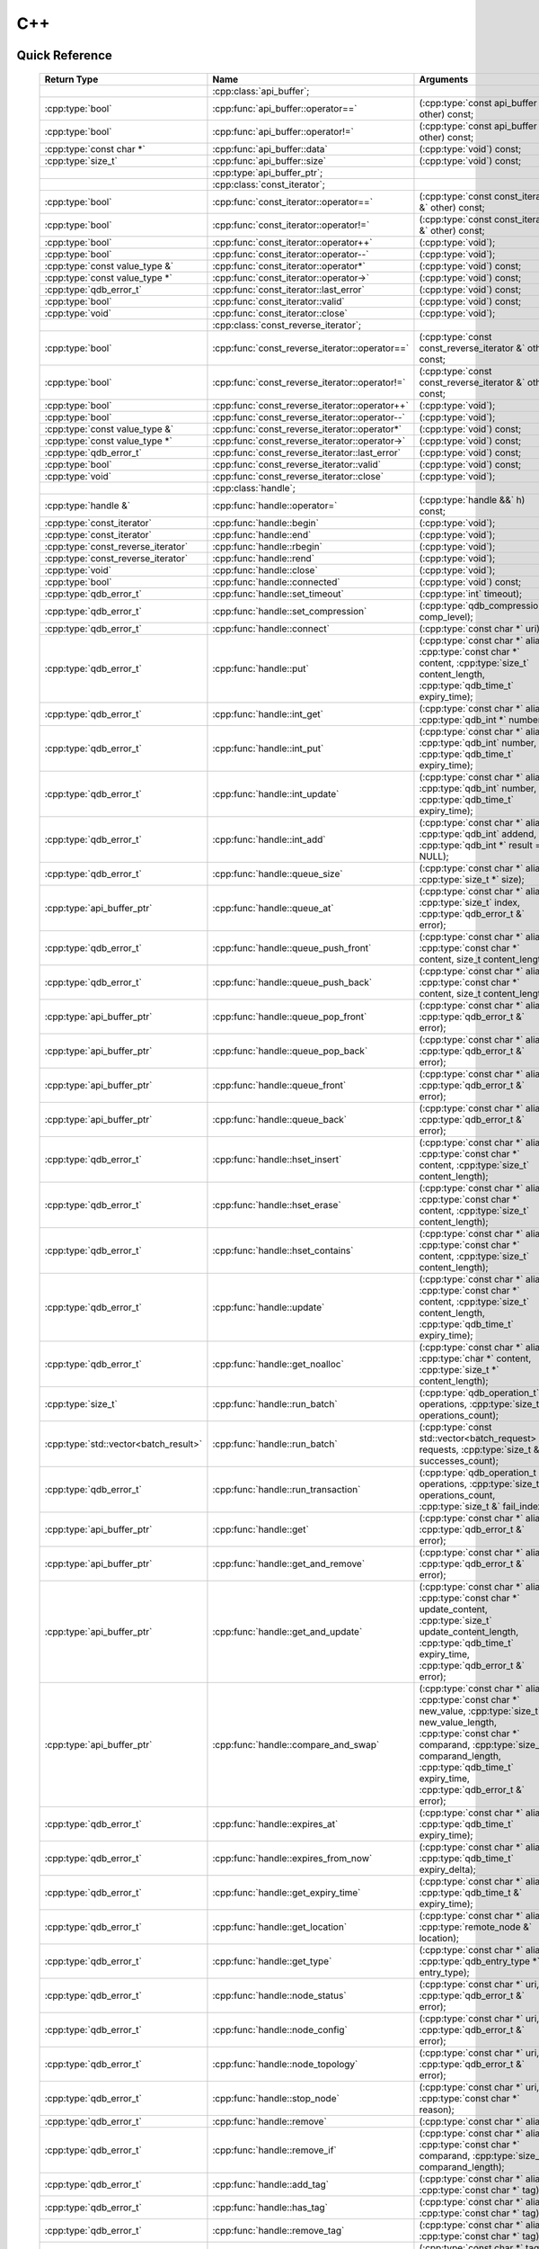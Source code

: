 C++
====

.. cpp:namespace:: qdb
.. highlight:: cpp


.. // Can't pull the same :type: instead of :func: trick like I did in c.rst.
.. // The CPP parser is too smart to be fooled. We'll have to live with the extra ().

Quick Reference
---------------

 ====================================== ================================================== ===================
        Return Type                                  Name                                       Arguments     
 ====================================== ================================================== ===================
  ..                                     :cpp:class:`api_buffer`;                           ..
  :cpp:type:`bool`                       :cpp:func:`api_buffer::operator==`                 (:cpp:type:`const api_buffer &` other) const;
  :cpp:type:`bool`                       :cpp:func:`api_buffer::operator!=`                 (:cpp:type:`const api_buffer &` other) const;
  :cpp:type:`const char *`               :cpp:func:`api_buffer::data`                       (:cpp:type:`void`) const;
  :cpp:type:`size_t`                     :cpp:func:`api_buffer::size`                       (:cpp:type:`void`) const;
  ..                                     :cpp:type:`api_buffer_ptr`;                        ..
  ..                                     :cpp:class:`const_iterator`;                       ..
  :cpp:type:`bool`                       :cpp:func:`const_iterator::operator==`             (:cpp:type:`const const_iterator &` other) const;
  :cpp:type:`bool`                       :cpp:func:`const_iterator::operator!=`             (:cpp:type:`const const_iterator &` other) const;
  :cpp:type:`bool`                       :cpp:func:`const_iterator::operator++`             (:cpp:type:`void`);
  :cpp:type:`bool`                       :cpp:func:`const_iterator::operator--`             (:cpp:type:`void`);
  :cpp:type:`const value_type &`         :cpp:func:`const_iterator::operator*`              (:cpp:type:`void`) const;
  :cpp:type:`const value_type *`         :cpp:func:`const_iterator::operator->`             (:cpp:type:`void`) const;
  :cpp:type:`qdb_error_t`                :cpp:func:`const_iterator::last_error`             (:cpp:type:`void`) const;
  :cpp:type:`bool`                       :cpp:func:`const_iterator::valid`                  (:cpp:type:`void`) const;
  :cpp:type:`void`                       :cpp:func:`const_iterator::close`                  (:cpp:type:`void`);
  ..                                     :cpp:class:`const_reverse_iterator`;               ..
  :cpp:type:`bool`                       :cpp:func:`const_reverse_iterator::operator==`     (:cpp:type:`const const_reverse_iterator &` other) const;
  :cpp:type:`bool`                       :cpp:func:`const_reverse_iterator::operator!=`     (:cpp:type:`const const_reverse_iterator &` other) const;
  :cpp:type:`bool`                       :cpp:func:`const_reverse_iterator::operator++`     (:cpp:type:`void`);
  :cpp:type:`bool`                       :cpp:func:`const_reverse_iterator::operator--`     (:cpp:type:`void`);
  :cpp:type:`const value_type &`         :cpp:func:`const_reverse_iterator::operator*`      (:cpp:type:`void`) const;
  :cpp:type:`const value_type *`         :cpp:func:`const_reverse_iterator::operator->`     (:cpp:type:`void`) const;
  :cpp:type:`qdb_error_t`                :cpp:func:`const_reverse_iterator::last_error`     (:cpp:type:`void`) const;
  :cpp:type:`bool`                       :cpp:func:`const_reverse_iterator::valid`          (:cpp:type:`void`) const;
  :cpp:type:`void`                       :cpp:func:`const_reverse_iterator::close`          (:cpp:type:`void`);
  ..                                     :cpp:class:`handle`;                               ..
  :cpp:type:`handle &`                   :cpp:func:`handle::operator=`                      (:cpp:type:`handle &&` h) const;
  :cpp:type:`const_iterator`             :cpp:func:`handle::begin`                          (:cpp:type:`void`);
  :cpp:type:`const_iterator`             :cpp:func:`handle::end`                            (:cpp:type:`void`);
  :cpp:type:`const_reverse_iterator`     :cpp:func:`handle::rbegin`                         (:cpp:type:`void`);
  :cpp:type:`const_reverse_iterator`     :cpp:func:`handle::rend`                           (:cpp:type:`void`);
  :cpp:type:`void`                       :cpp:func:`handle::close`                          (:cpp:type:`void`);
  :cpp:type:`bool`                       :cpp:func:`handle::connected`                      (:cpp:type:`void`) const;
  :cpp:type:`qdb_error_t`                :cpp:func:`handle::set_timeout`                    (:cpp:type:`int` timeout);
  :cpp:type:`qdb_error_t`                :cpp:func:`handle::set_compression`                (:cpp:type:`qdb_compression_t` comp_level);
  :cpp:type:`qdb_error_t`                :cpp:func:`handle::connect`                        (:cpp:type:`const char *` uri);
  :cpp:type:`qdb_error_t`                :cpp:func:`handle::put`                            (:cpp:type:`const char *` alias, :cpp:type:`const char *` content, :cpp:type:`size_t` content_length, :cpp:type:`qdb_time_t` expiry_time);
  :cpp:type:`qdb_error_t`                :cpp:func:`handle::int_get`                        (:cpp:type:`const char *` alias, :cpp:type:`qdb_int *` number);
  :cpp:type:`qdb_error_t`                :cpp:func:`handle::int_put`                        (:cpp:type:`const char *` alias, :cpp:type:`qdb_int` number, :cpp:type:`qdb_time_t` expiry_time);
  :cpp:type:`qdb_error_t`                :cpp:func:`handle::int_update`                     (:cpp:type:`const char *` alias, :cpp:type:`qdb_int` number, :cpp:type:`qdb_time_t` expiry_time);
  :cpp:type:`qdb_error_t`                :cpp:func:`handle::int_add`                        (:cpp:type:`const char *` alias, :cpp:type:`qdb_int` addend, :cpp:type:`qdb_int *` result = NULL);
  :cpp:type:`qdb_error_t`                :cpp:func:`handle::queue_size`                     (:cpp:type:`const char *` alias, :cpp:type:`size_t *` size);
  :cpp:type:`api_buffer_ptr`             :cpp:func:`handle::queue_at`                       (:cpp:type:`const char *` alias, :cpp:type:`size_t` index, :cpp:type:`qdb_error_t &` error);
  :cpp:type:`qdb_error_t`                :cpp:func:`handle::queue_push_front`               (:cpp:type:`const char *` alias, :cpp:type:`const char *` content, size_t content_length);
  :cpp:type:`qdb_error_t`                :cpp:func:`handle::queue_push_back`                (:cpp:type:`const char *` alias, :cpp:type:`const char *` content, size_t content_length);
  :cpp:type:`api_buffer_ptr`             :cpp:func:`handle::queue_pop_front`                (:cpp:type:`const char *` alias, :cpp:type:`qdb_error_t &` error);
  :cpp:type:`api_buffer_ptr`             :cpp:func:`handle::queue_pop_back`                 (:cpp:type:`const char *` alias, :cpp:type:`qdb_error_t &` error);
  :cpp:type:`api_buffer_ptr`             :cpp:func:`handle::queue_front`                    (:cpp:type:`const char *` alias, :cpp:type:`qdb_error_t &` error);
  :cpp:type:`api_buffer_ptr`             :cpp:func:`handle::queue_back`                     (:cpp:type:`const char *` alias, :cpp:type:`qdb_error_t &` error);
  :cpp:type:`qdb_error_t`                :cpp:func:`handle::hset_insert`                    (:cpp:type:`const char *` alias, :cpp:type:`const char *` content, :cpp:type:`size_t` content_length);
  :cpp:type:`qdb_error_t`                :cpp:func:`handle::hset_erase`                     (:cpp:type:`const char *` alias, :cpp:type:`const char *` content, :cpp:type:`size_t` content_length);
  :cpp:type:`qdb_error_t`                :cpp:func:`handle::hset_contains`                  (:cpp:type:`const char *` alias, :cpp:type:`const char *` content, :cpp:type:`size_t` content_length);
  :cpp:type:`qdb_error_t`                :cpp:func:`handle::update`                         (:cpp:type:`const char *` alias, :cpp:type:`const char *` content, :cpp:type:`size_t` content_length, :cpp:type:`qdb_time_t` expiry_time);
  :cpp:type:`qdb_error_t`                :cpp:func:`handle::get_noalloc`                    (:cpp:type:`const char *` alias, :cpp:type:`char *` content, :cpp:type:`size_t *` content_length);
  :cpp:type:`size_t`                     :cpp:func:`handle::run_batch`                      (:cpp:type:`qdb_operation_t` operations, :cpp:type:`size_t` operations_count);
  :cpp:type:`std::vector<batch_result>`  :cpp:func:`handle::run_batch`                      (:cpp:type:`const std::vector<batch_request> &` requests, :cpp:type:`size_t &` successes_count);
  :cpp:type:`qdb_error_t`                :cpp:func:`handle::run_transaction`                (:cpp:type:`qdb_operation_t *` operations, :cpp:type:`size_t` operations_count, :cpp:type:`size_t &` fail_index);
  :cpp:type:`api_buffer_ptr`             :cpp:func:`handle::get`                            (:cpp:type:`const char *` alias, :cpp:type:`qdb_error_t &` error);
  :cpp:type:`api_buffer_ptr`             :cpp:func:`handle::get_and_remove`                 (:cpp:type:`const char *` alias, :cpp:type:`qdb_error_t &` error);
  :cpp:type:`api_buffer_ptr`             :cpp:func:`handle::get_and_update`                 (:cpp:type:`const char *` alias, :cpp:type:`const char *` update_content, :cpp:type:`size_t` update_content_length, :cpp:type:`qdb_time_t` expiry_time, :cpp:type:`qdb_error_t &` error);
  :cpp:type:`api_buffer_ptr`             :cpp:func:`handle::compare_and_swap`               (:cpp:type:`const char *` alias, :cpp:type:`const char *` new_value, :cpp:type:`size_t` new_value_length, :cpp:type:`const char *` comparand, :cpp:type:`size_t` comparand_length, :cpp:type:`qdb_time_t` expiry_time, :cpp:type:`qdb_error_t &` error);
  :cpp:type:`qdb_error_t`                :cpp:func:`handle::expires_at`                     (:cpp:type:`const char *` alias, :cpp:type:`qdb_time_t` expiry_time);
  :cpp:type:`qdb_error_t`                :cpp:func:`handle::expires_from_now`               (:cpp:type:`const char *` alias, :cpp:type:`qdb_time_t` expiry_delta);
  :cpp:type:`qdb_error_t`                :cpp:func:`handle::get_expiry_time`                (:cpp:type:`const char *` alias, :cpp:type:`qdb_time_t &` expiry_time);
  :cpp:type:`qdb_error_t`                :cpp:func:`handle::get_location`                   (:cpp:type:`const char *` alias, :cpp:type:`remote_node &` location);
  :cpp:type:`qdb_error_t`                :cpp:func:`handle::get_type`                       (:cpp:type:`const char *` alias, :cpp:type:`qdb_entry_type *` entry_type);
  :cpp:type:`qdb_error_t`                :cpp:func:`handle::node_status`                    (:cpp:type:`const char *` uri, :cpp:type:`qdb_error_t &` error);
  :cpp:type:`qdb_error_t`                :cpp:func:`handle::node_config`                    (:cpp:type:`const char *` uri, :cpp:type:`qdb_error_t &` error);
  :cpp:type:`qdb_error_t`                :cpp:func:`handle::node_topology`                  (:cpp:type:`const char *` uri, :cpp:type:`qdb_error_t &` error);
  :cpp:type:`qdb_error_t`                :cpp:func:`handle::stop_node`                      (:cpp:type:`const char *` uri, :cpp:type:`const char *` reason);
  :cpp:type:`qdb_error_t`                :cpp:func:`handle::remove`                         (:cpp:type:`const char *` alias);
  :cpp:type:`qdb_error_t`                :cpp:func:`handle::remove_if`                      (:cpp:type:`const char *` alias, :cpp:type:`const char *` comparand, :cpp:type:`size_t` comparand_length);
  :cpp:type:`qdb_error_t`                :cpp:func:`handle::add_tag`                        (:cpp:type:`const char *` alias, :cpp:type:`const char *` tag);
  :cpp:type:`qdb_error_t`                :cpp:func:`handle::has_tag`                        (:cpp:type:`const char *` alias, :cpp:type:`const char *` tag);
  :cpp:type:`qdb_error_t`                :cpp:func:`handle::remove_tag`                     (:cpp:type:`const char *` alias, :cpp:type:`const char *` tag);
  :cpp:type:`std::vector<std::string>`   :cpp:func:`handle::get_tagged`                     (:cpp:type:`const char *` tag, :cpp:type:`qdb_error_t &` error);
  :cpp:type:`std::vector<std::string>`   :cpp:func:`handle::get_tags`                       (:cpp:type:`const char *` alias, :cpp:type:`qdb_error_t &` error);
  :cpp:type:`qdb_error_t`                :cpp:func:`handle::purge_all`                      (:cpp:type:`void`);
  :cpp:type:`qdb_error_t`                :cpp:func:`handle::trim_all`                       (:cpp:type:`void`);
  ..                                     :cpp:type:`handle_ptr`;                            ..
  :cpp:type:`std::string`                :cpp:func:`make_error_string`                      (qdb_error_t err);
  :cpp:type:`api_buffer_ptr`             :cpp:func:`make_api_buffer_ptr`                    (qdb_handle_t h, const char * data, size_t length);
  
 ====================================== ================================================== ===================



Introduction
--------------

The quasardb C++ API is a wrapper around the C API that brings convenience and flexibility without sacrificing performance. Because the behaviour is similar to the C API, you may wish to familiarize yourself with the C API before working with the C++ API (see :doc:`c`).

Installing
--------------

The C++ API package is qdb-capi-<version>, and can be downloaded from the Bureau 14 download site. All information regarding the Bureau 14 download site is in your welcome e-mail. The contents of the C++ API package are::
    
    \qdb-capi-<version>
          \doc        // This documentation
          \example    // C and C++ API examples
          \include    // C and C++ header files
          \lib        // QDB API shared libraries

All functions, typedefs and enums are made available in the ``include/qdb/client.hpp`` header file. All classes and methods reside in the ``qdb`` namespace.

Both the C and C++ header files must be linked into the client executable. No other linking is required.

The handle object
-------------------

The :cpp:class:`handle` object is non-copiable. Move semantics are supported through rvalue references but must be enabled by setting the  ``QDBAPI_RVALUE_SUPPORT`` macro to 1. For example::

    #define QDBAPI_RVALUE_SUPPORT 1
    #include <qdb/client.hpp>

Handle objects can be used directly with the C API thanks to the overload of the cast operator. They will evaluate to false when not initialized::

    qdb::handle h;
    // some code...
    if (!h) // true if h isn't initialized
    {
        // ...
    }

    // initialization and connection

    // removes the entry "myalias" if it exists
    qdb_error_t r = qdb_remove(h, "myalias");
    if (r != qdb_e_ok)
    {
        // error management
    }


.. caution::
    Calling :c:func:`qdb_close` on a :cpp:class:`handle` leads to undefined behaviour. Generally speaking it is advised to use the handle object's methods rather than the C API functions. The cast operator is provided for compatibility only.

Handle objects can also be encapsulated in smart pointers. A definition as :cpp:type:`handle_ptr` is available. This requires a compiler with std::shared_ptr support.

The api_buffer object
-----------------------

The :cpp:class:`api_buffer` object is designed to be used via a smart pointer - whose definition is provided - and is returned by methods from the :cpp:class:`handle` object. It is possible to access the managed buffer directly (read-only) and query its size (see :cpp:func:`api_buffer::data` and :cpp:func:`api_buffer::size`).

Connecting to a cluster
--------------------------

The connection requires a :cpp:class:`handle` object and is done with the :cpp:func:`handle::connect` method::

    qdb::handle h;
    qdb_error_t r = h.connect("qdb://127.0.0.1:2836");

Handle::connect will both initialize the handle and connect to the cluster. If the connection fails, the handle will be reset.  Note that when the handle object goes out of scope, the connection will be terminated and the handle will be released.

.. caution::
    Concurrent calls to connect on the same handle object leads to undefined behaviour.

Adding and getting data to and from a cluster
---------------------------------------------

Although you may use the handle object with the C API, using the handle object's methods is recommended. For example, to put and get an entry, the C++ way::

    const char in_data[10];

    qdb_error_t r = h.put("entry", in_data, 0);
    if (r != qdb_e_ok)
    {
        // error management
    }

    // ...

    char out_data[10];
    qdb_error_t r = h.get("entry", out_data, 10);
    if (r != qdb_e_ok)
    {
        // error management
    }

The largest difference between the C and C++ get calls are their memory allocation lifetimes. The C call :c:func:`qdb_get` allocates a buffer of the needed size and must be explicitly freed. The C++ handle.get() method uses uses smart pointers to manage allocations lifetime.

In C, you would write::

    char * allocated_content = 0;
    size_t allocated_content_length = 0;
    r = qdb_get(handle, "entry", &allocated_content, &allocated_content_length);
    if (r != qdb_e_ok)
    {
        // error management
    }

    // ...
    // later
    // ...

    qdb_free_buffer(allocated_content);

In C++, you allocate an api_buffer_ptr and it is released when its reference count reaches zero, like a smart pointer::

    qdb_error_t r = qdb_e_ok;
    qdb::api_buffer_ptr allocated_content = h.get("entry", r);
    if (r != qdb_e_ok)
    {
        // error management
    }

Closing a connection
-----------------------

A connection can be explicitly closed and the handle released with the :cpp:func:`handle::close` method::

    h.close();

Note that when the :cpp:class:`handle` object is destroyed, :cpp:func:`handle::close` is automatically called.

.. caution::
    The usage of :c:func:`qdb_close` with :cpp:class:`handle` object results in undefined behaviour.

Expiry
-------

Expiry is set with :cpp:func:`handle::expires_at` and :cpp:func:`expires_from_now`. It is obtained with :cpp:func:`handle::get_expiry_time`. Expiry time is always in seconds, either relative to epoch (January 1st, 1970 00:00 UTC) when using :cpp:func:`handle::expires_at` or relative to the call time when using :cpp:func:`expires_from_now`.

.. danger::
    The behavior of :cpp:func:`expires_from_now` is undefined if the time zone or the clock of the client computer is improperly configured.

To set the expiry time of an entry to 1 minute, relative to the call time::

    char content[100];

    // ...

    r = h.put("myalias", content, sizeof(content), 0);
    if (r != qdb_error_ok)
    {
        // error management
    }

    r = h.expires_from_now("myalias", 60);
    if (r != qdb_error_ok)
    {
        // error management
    }

To prevent an entry from ever expiring::

    r = h.expires_at("myalias", 0);
    if (r != qdb_error_ok)
    {
        // error management
    }

By default, entries do not expire. To obtain the expiry time of an existing entry::

    qdb_time_t expiry_time = 0;
    r = h.get_expiry_time("myalias", &expiry_time);
    if (r != qdb_error_ok)
    {
        // error management
    }


Batch operations
-------------------

Batch operations are used similarly as in C, except a method :cpp:func:`handle::run_batch` is provided for convenience.

Iteration
-------------

Iteration on the cluster's entries can be done forward and backward.

An STL-like iterator API is provided which is compatible with STL algorithms::

    // forward loop
    std::for_each(h.begin(), h.end(), [](const qdb::const_iterator::value_type & v)
    {
        // work on the entry
        // v.first is an std::string refering to the entry's alias
        // v.second is qdb::api_buffer_ptr with the entry's content
    });

    // backward loop
    std::for_each(h.rbegin(), h.rend(), [](const qdb::const_reverse_iterator::value_type & v) { /* work on the entry */ });

There is however a significant difference with regular STL iterators: since entries are accessed remotely, an error may prevent the next entry from being retrieved, in which case the iterator will be considered to have reached the "end" of the iteration.

It is however possible to query the last error through the last_error() member function. The qdb_e_alias_not_found indicates the normal end of the iteration whereas other error statuses indicate that the iteration could not successfully complete. It is up to the programmer to decide what to do in case of error.

Iterators' value is a std::pair<std::string, qdb::api_buffer_ptr> which makes the manipulation of iterator associated data safe in most scenarii. Associated resources will be freed automatically through RAII.

The iterator api may throw the std::bad_alloc exception should a memory allocation fail.

.. note::
    Although each entry is returned only once, the order in which entries are returned is undefined.

Exceptions
------------

The quasardb C++ API does not throw any exception on its behalf, however situations such as low memory conditions may cause exceptions to be thrown.


Reference
----------------

.. cpp:class:: api_buffer

    An API allocated buffer returned by a method from the handle object. This object is meant to be used through the handle methods only.

    .. cpp:function:: bool operator == (const api_buffer & other) const
        
        Determine if two API buffers are identical.
        
        :param other: The api_buffer to compare against.
        :returns: True if the buffers are identical, false otherwise.
    
    .. cpp:function:: bool operator != (const api_buffer & other) const
        
        Determine if two API buffers are not identical.
        
        :param other: The api_buffer to compare against.
        :returns: True if the buffers are not identical, false otherwise.
    
    .. cpp:function:: const char * data(void) const

        Access the managed buffer, read-only.

        :returns: A pointer to the managed buffer.

    .. cpp:function:: size_t size(void) const

        Gives the size of the managed buffer.

        :returns: The size of the managed buffer.

    .. cpp:function:: size_t size(void) const

        Gives the size of the managed buffer.

        :returns: The size of the managed buffer.

.. cpp:type:: api_buffer_ptr

    A smart pointer to an api_buffer used by the handle object.


.. cpp:class:: const_iterator

    A forward iterator.

    .. cpp:function:: bool operator == (const const_iterator & other) const
        
        Determine if two const_iterators are identical.
        
        :param other: The const_iterator to compare against.
        :returns: True if the iterators are identical, false otherwise.
    
    .. cpp:function:: bool operator != (const const_iterator & other) const
        
        Determine if two const_iterators are not identical.
        
        :param other: The const_iterator to compare against.
        :returns: True if the const_iterators are not identical, false otherwise.
    
    .. cpp:function:: const_iterator & operator ++ (void)

        Moves the iterator one entry forward. If no entry is available, error code will be set to qdb_e_alias_not_found.

        :returns: The updated iterator

    .. cpp:function:: const_iterator & operator -- (void)

        Moves the iterator one entry backward. If no entry is available, error code will be set to qdb_e_alias_not_found.

    .. cpp:function:: const value_type & operator * (void) const
    
        Gets the value of the object at the iterator.

        :returns: A key/value pair.

    .. cpp:function:: const value_type & operator -> (void) const
    
        Gets a pointer to the object at the iterator.

        :returns: A pointer to a key/value pair.

    .. cpp:function:: qdb_error_t last_error(void) const

        :returns: The error code of the last iterator operation

    .. cpp:function:: bool valid(void) const

        :returns: true if the iterator is valid and points to an entry

    .. cpp:function:: void close(void)
    
        Closes the connection to the iterator.


.. cpp:class:: const_reverse_iterator

    A reverse iterator.

    .. cpp:function:: bool operator == (const const_reverse_iterator & other) const
        
        Determine if two const_reverse_iterators are identical.
        
        :param other: The const_reverse_iterator to compare against.
        :returns: True if the iterators are identical, false otherwise.
    
    .. cpp:function:: bool operator != (const const_reverse_iterator & other) const
        
        Determine if two const_reverse_iterators are not identical.
        
        :param other: The const_reverse_iterator to compare against.
        :returns: True if the const_reverse_iterators are not identical, false otherwise.
    
    .. cpp:function:: const_reverse_iterator & operator ++ (void)

        Moves the iterator one entry backward. If no entry is available, error code will be set to qdb_e_alias_not_found.

        :returns: The updated iterator

    .. cpp:function:: const_reverse_iterator & operator -- (void)

        Moves the iterator one entry forward. If no entry is available, error code will be set to qdb_e_alias_not_found.

    .. cpp:function:: const value_type & operator * (void) const
    
        Gets the value of the object at the iterator.

        :returns: A key/value pair.

    .. cpp:function:: const value_type & operator -> (void) const
    
        Gets a pointer to the object at the iterator.

        :returns: A pointer to a key/value pair.

    .. cpp:function:: qdb_error_t last_error(void) const

        :returns: The error code of the last iterator operation

    .. cpp:function:: bool valid(void) const

        :returns: true if the iterator is valid and points to an entry

    .. cpp:function:: qdb_error_t last_error(void) const

        :returns: The error code of the last iterator operation

    .. cpp:function:: void close(void)
    
        Closes the connection to the iterator.


.. cpp:class:: handle

    .. cpp:function:: handle & operator = (handle && h) const
        
        Move constructor for handle. Requires ```#define QDBAPI_RVALUE_SUPPORT 1```.
        
        :param h: The original handle pointer.
        :returns: The new handle pointer.
    
    .. cpp:function:: const_iterator begin(void)

       :returns: A forward iterator pointing to the first entry in the cluster.

    .. cpp:function:: const_iterator end(void)

       :returns: A forward iterator pointing beyond the last entry in the cluster.

    .. cpp:function:: const_reverse_iterator rbegin(void)

       :returns: A reverse iterator pointing to the last entry in the cluster.

    .. cpp:function:: const_reverse_iterator rend(void)

       :returns: A reverse iterator pointing before the first entry in the cluster.

    .. cpp:function:: void close(void)

        Close the handle and release all associated resources.

    .. cpp:function:: bool connected(void) const

        Determine if the handle is connected or not.

        :returns: true if the handle is connected, false otherwise

    .. cpp:function:: void set_timeout(int timeout)

        Set the timeout, in milliseconds, for all operations.

        :param timeout: The timeout, in milliseconds.

    .. cpp:function:: void set_compression(qdb_compression_t comp_level)

        Sets the compression level for all network calls.

        :param comp_level: The compression level.

    .. cpp:function:: qdb_error_t connect(const char * uri)

        Initialize all required resources and connect to a remote host.

        :param host: A pointer to a null terminated string in the format "qdb://host:port[,host:port]".

        :returns: An error code of type :cpp:type:`qdb_error_t`

    .. cpp:function:: qdb_error_t put(const char * alias, const char * content, size_t content_length, qdb_time_t expiry_time)

        Adds an entry to the quasardb server. If the entry already exists the method will fail and will return ``qdb_e_alias_already_exists``. Keys beginning with the string "qdb" are reserved and cannot be added to the cluster.

        The handle must be initialized and connected (see :cpp:func`connect).

        :param alias: A pointer to a null terminated string representing the entry's alias to create.
        :param content: A pointer to a buffer that represents the entry's content to be added to the server.
        :param content_length: The length of the entry's content, in bytes.
        :param expiry_time: The absolute expiry time of the entry, in seconds, relative to epoch

        :returns: An error code of type :cpp:type:`qdb_error_t`

    .. cpp:function:: qdb_error_t int_get(const char * alias, qdb_int * number)
    
        Retrieves the value of an integer. The integer must already exist.
        
        :param alias: A pointer to a null terminated string representing the entry's alias.
        :param number: The value of the retrieved qdb_int.
        
        :returns: An error code of type :cpp:type:`qdb_error_t`
    
    .. cpp:function:: qdb_error_t int_put(const char * alias, qdb_int number, qdb_time_t expiry_time)
    
        Creates a new integer. Errors if the integer already exists.
        
        :param alias: A pointer to a null terminated string representing the entry's alias.
        :param number: The value of the retrieved qdb_int.
        :param expiry_time: The absolute expiry time of the entry, in seconds, relative to epoch
        
        :returns: An error code of type :cpp:type:`qdb_error_t`

    .. cpp:function:: qdb_error_t int_update(const char * alias, qdb_int number, qdb_time_t expiry_time)
    
        Updates an existing integer or creates one if it does not exist.
        
        :param alias: A pointer to a null terminated string representing the entry's alias.
        :param number: The value of the retrieved qdb_int.
        :param expiry_time: The absolute expiry time of the entry, in seconds, relative to epoch
        
        :returns: An error code of type :cpp:type:`qdb_error_t`
        
    .. cpp:function:: qdb_error_t int_add(const char * alias, qdb_int addend, qdb_int * result = NULL)
    
        Atomically addes the value to the integer. The integer must already exist.
        
        :param alias: A pointer to a null terminated string representing the entry's alias.
        :param addend: The value that will be added to the existing qdb_int.
        :param result: A pointer that will be updated to point to the new qdb_int.
        
        :returns: An error code of type :cpp:type:`qdb_error_t`
        
    .. cpp:function:: qdb_error_t queue_size(const char * alias, size_t * size)
    
        Retrieves the size of the queue. The queue must already exist.
        
        :param alias: A pointer to a null terminated string representing the entry's alias.
        :param size: A pointer to a size_t that will be set to the content's size, in bytes.
        
        :returns: An error code of type :cpp:type:`qdb_error_t`
    
    .. cpp:function:: api_buffer_ptr queue_at(const char * alias, size_t index, qdb_error_t & error)
        
        Retrieves the value of the queue at the specified index. The queue must already exist.
        
        :param alias: A pointer to a null terminated string representing the entry's alias.
        :param index: The index you wish to retrieve.
        :param error: A reference to an error that will receive the result of the operation.
        
        :returns: An api_buffer_ptr holding the entry content, if it exists, a null pointer otherwise.
        
    .. cpp:function:: qdb_error_t queue_push_front(const char * alias, const char * content, size_t content_length)
        
        Inserts the content at the front of the queue. Creates the queue if it does not exist.
        
        :param alias: A pointer to a null terminated string representing the entry's alias.
        :param content: A pointer to the content that will be added to the queue.
        :param content_length: A pointer to a size_t that will be set to the content's size, in bytes.
        
        :returns: An error code of type :cpp:type:`qdb_error_t`
        
    .. cpp:function:: qdb_error_t queue_push_back(const char * alias, const char * content, size_t content_length)
        
        Inserts the content at the back of the queue. Creates the queue if it does not exist.
        
        :param alias: A pointer to a null terminated string representing the entry's alias.
        :param content: A pointer to the content that will be added to the queue.
        :param content_length: A pointer to a size_t that will be set to the content's size, in bytes.
        
        :returns: An error code of type :c:type:`qdb_error_t`
    
    .. cpp:function:: api_buffer_ptr queue_pop_front(const char * alias, qdb_error_t & error)
        
        Removes and retrieves the item at the front of the queue. The queue must already exist.
        
        :param alias: A pointer to a null terminated string representing the entry's alias.
        :param error: A reference to an error that will receive the result of the operation.
        
        :returns: An api_buffer_ptr holding the entry content, if it exists, a null pointer otherwise.
    
    .. cpp:function:: api_buffer_ptr queue_pop_back(const char * alias, qdb_error_t & error)
        
        Removes and retrieves the item at the back of the queue. The queue must already exist.
        
        :param alias: A pointer to a null terminated string representing the entry's alias.
        :param error: A reference to an error that will receive the result of the operation.
        
        :returns: An api_buffer_ptr holding the entry content, if it exists, a null pointer otherwise.
    
    .. cpp:function:: api_buffer_ptr queue_front(const char * alias, qdb_error_t & error)
        
        Retrieves the item at the front of the queue. The queue must already exist.
        
        :param alias: A pointer to a null terminated string representing the entry's alias.
        :param error: A reference to an error that will receive the result of the operation.
        
        :returns: An api_buffer_ptr holding the entry content, if it exists, a null pointer otherwise.
    
    .. cpp:function:: api_buffer_ptr queue_back(const char * alias, qdb_error_t & error)
        
        Retrieves the item at the back of the queue. The queue must already exist.
        
        :param alias: A pointer to a null terminated string representing the entry's alias.
        :param error: A reference to an error that will receive the result of the operation.
        
        :returns: An api_buffer_ptr holding the entry content, if it exists, a null pointer otherwise.
    
    .. cpp:function:: qdb_error_t hset_insert(const char * alias, const char * content, size_t content_length)
        
        Inserts a value into a hset. Creates the hset if it does not already exist.
        
        :param alias: A pointer to a null terminated string representing the entry's alias.
        :param content: A pointer to the content that will be added to the hset.
        :param content_length: A size_t with the length of the target buffer, in bytes.
        
        :returns: An error code of type :c:type:`qdb_error_t`
    
    .. cpp:function:: qdb_error_t hset_erase(const char * alias, const char * content, size_t content_length)
        
        Removes a value from a hset. The hset must already exist.
        
        :param alias: A pointer to a null terminated string representing the entry's alias.
        :param content: A pointer to the content that will be removed from the hset.
        :param content_length: A size_t with the length of the target buffer, in bytes.
        
        :returns: An error code of type :c:type:`qdb_error_t`
    
    .. cpp:function:: qdb_error_t hset_contains(const char * alias, const char * content, size_t content_length)
    
        Determines if a hset has a given value. The hset must already exist.
        
        :param alias: A pointer to a null terminated string representing the entry's alias.
        :param content: A pointer to a buffer to search for and compare against.
        :param content_length: A size_t with the length of the target buffer, in bytes.
        
        :returns: An error code of type :c:type:`qdb_error_t`
    
    .. cpp:function:: qdb_error_t update(const char * alias, const char * content, size_t content_length, qdb_time_t expiry_time)

        Updates an entry on the quasardb server. If the entry already exists, the content will be updated. If the entry does not exist, it will be created.

        The handle must be initialized and connected (see :cpp:func`connect).

        :param alias: A pointer to a null terminated string representing the entry's alias to update.
        :param content: A pointer to a buffer that represents the entry's content to be updated to the server.
        :param content_length: The length of the entry's content, in bytes.
        :param expiry_time: The absolute expiry time of the entry, in seconds, relative to epoch

        :returns: An error code of type :cpp:type:`qdb_error_t`

    .. cpp:function:: qdb_error_t get_noalloc(const char * alias, char * content, size_t * content_length)

        Retrieves an entry's content from the quasardb server. The caller is responsible for allocating and freeing the provided buffer.

        If the entry does not exist, the method will fail and return ``qdb_e_alias_not_found``.

        If the buffer is not large enough to hold the data, the function will fail and return ``qdb_e_buffer_too_small``. content_length will nevertheless be updated with entry size so that the caller may resize its buffer and try again.

        The handle must be initialized and connected (see :cpp:func`connect`).

        :param alias: A pointer to a null terminated string representing the entry's alias whose content is to be retrieved.
        :param content: A pointer to an user allocated buffer that will receive the entry's content.
        :param content_length: A pointer to a size_t initialized with the length of the destination buffer, in bytes. It will be updated with the length of the retrieved content, even if the buffer is not large enough to hold all the data.

        :returns: An error code of type :cpp:type:`qdb_error_t`
        
    .. cpp:function:: size_t run_batch(qdb_operation_t * operations, size_t operations_count)

        Runs the provided operations in batch on the cluster. The operations are run in arbitrary order.

        It is preferred to use the std::vector version of run_batch where possible.

        :param operations: Pointer to an array of qdb_operations_t
        :param operations_count: Size of the array, in entry count

        :returns: The number of successful operations
        
    .. cpp:function:: std::vector run_batch(const std::vector<batch_request> & requests, size_t & successes_count)
        
        Runs the provided operations in batch on the cluster. The operations are run in arbitrary order.
        
        :param requests: A vector containing the batch requests to run on the cluster.
        :param operations_count: A reference that will be set to the number of successful operations.

        :returns: A vector containing the batch results.
        
    .. cpp:function:: qdb_error_t run_transaction(qdb_operation_t * operations, size_t operations_count, size_t & fail_index)
    
        Runs the provided operations as a transaction on the cluster. The operations are run in the provided order. If any operation fails, all previously run operations are rolled back.

        :param operations: Pointer to an array of qdb_operations_t
        :param operations_count: Size of the array, in entry count
        :param fail_index: The index in the operations array for the operation that failed.

        :returns: An error code of type :c:type:`qdb_error_t` 

    .. cpp:function:: api_buffer_ptr get(const char * alias, qdb_error_t & error)

        Retrieves an entry's content from the quasardb server.

        If the entry does not exist, the function will fail and update error to ``qdb_e_alias_not_found``.

        The function will allocate a buffer large enough to hold the entry's content.

        The handle must be initialized and connected (see :cpp:func`connect).

        :param alias: A pointer to a null terminated string representing the entry's alias whose content is to be retrieved.
        :param error: A reference to an error that will receive the result of the operation.

        :returns: An api_buffer_ptr holding the entry content, if it exists, a null pointer otherwise.

    .. cpp:function:: api_buffer_ptr get_and_remove(const char * alias, qdb_error_t & error)

        Atomically gets an entry from the quasardb server and removes it. If the entry does not exist, the function will fail and update error to ``qdb_e_alias_not_found``.

        The function will allocate a buffer large enough to hold the entry's content.

        The handle must be initialized and connected (see :cpp:func`connect).

        :param alias: A pointer to a null terminated string representing the entry's alias whose content is to be retrieved.
        :param error: A reference to an error that will receive the result of the operation.

        :returns: An api_buffer_ptr holding the entry content, if it exists, a null pointer otherwise.

    .. cpp:function:: api_buffer_ptr get_and_update(const char * alias, const char * update_content, size_t update_content_length, qdb_time_t expiry_time, qdb_error_t & error)

        Atomically gets and updates (in this order) the entry on the quasardb server. The entry must already exist.

        The handle must be initialized and connected (see :cpp:func`connect).

        :param alias: A pointer to a null terminated string representing the entry's alias to update.
        :param update_content: A pointer to a buffer that represents the entry's content to be updated to the server.
        :param update_content_length: The length of the buffer, in bytes.
        :param expiry_time: The absolute expiry time of the entry, in seconds, relative to epoch
        :param error: A reference to an error that will receive the result of the operation.

        :returns: An api_buffer_ptr holding the entry content, if it exists, a null pointer otherwise.

    .. cpp:function:: api_buffer_ptr compare_and_swap(const char * alias, const char * new_value, size_t new_value_length, const char * comparand, size_t comparand_length, qdb_time_t expiry_time, qdb_error_t & error)

        Atomically compares the entry with comparand and updates it to new_value if, and only if, they match. Always return the original value of the entry.

        The handle must be initialized and connected (see :cpp:func`connect).

        :param alias: A pointer to a null terminated string representing the entry's alias to compare to.
        :param new_value: A pointer to a buffer that represents the entry's content to be updated to the server in case of match.
        :param new_value_length: The length of the buffer, in bytes.
        :param comparand: A pointer to a buffer that represents the entry's content to be compared to.
        :param comparand_length: The length of the buffer, in bytes.
        :param expiry_time: The absolute expiry time of the entry, in seconds, relative to epoch
        :param error: A reference to an error that will receive the result of the operation.

        :returns: An api_buffer_ptr holding the entry content, if it exists, a null pointer otherwise.

    .. cpp:function:: qdb_error_t expires_at(const char * alias, qdb_time_t expiry_time)

        Sets the expiry time of an existing entry from the quasardb cluster. A value of zero means the entry never expires.

        The handle must be initialized and connected (see :cpp:func`connect).

        :param alias: A pointer to a null terminated string representing the entry's alias for which the expiry must be set.
        :param expiry_time: Absolute time after which the entry expires

        :returns: An error code of type :cpp:type:`qdb_error_t`

    .. cpp:function:: qdb_error_t expires_from_now(const char * alias, qdb_time_t expiry_delta)

        Sets the expiry time of an existing entry from the quasardb cluster. A value of zero means the entry expires as soon as possible.

        The handle must be initialized and connected (see :cpp:func`connect).

        :param alias: A pointer to a null terminated string representing the entry's alias for which the expiry must be set.
        :param expiry_time: Time in seconds, relative to the call time, after which the entry expires

        :returns: An error code of type :cpp:type:`qdb_error_t`

    .. cpp:function:: qdb_error_t get_expiry_time(const char * alias, qdb_time_t & expiry_time)

        Retrieves the expiry time of an existing entry. A value of zero means the entry never expires.

        The handle must be initialized and connected (see :cpp:func`connect).

        :param alias: A pointer to a null terminated string representing the entry's alias for which the expiry must be get.
        :param expiry_time: A pointer to a qdb_time_t that will receive the absolute expiry time.

        :returns: An error code of type :cpp:type:`qdb_error_t`
    
    .. cpp:function:: qdb_error_t get_location(const char * alias, remote_node & location)
        
        Retrieves an array of locations where the entry is stored in the cluster.

        The handle must be initialized (see :c:func:`qdb_open` and :c:func:`qdb_open_tcp`) and the connection established (see :c:func:`qdb_connect`).

        :param alias: A pointer to a null terminated string representing the entry's alias.
        :param location: A pointer to a qdb_remote_node_t that will receive the entry locations.

        :returns: An error code of type :c:type:`qdb_error_t`

    .. cpp:function:: qdb_error_t get_type(const char * alias, qdb_entry_type_t * entry_type)
        
        Retrieves the type of the entry.

        The handle must be initialized (see :c:func:`qdb_open` and :c:func:`qdb_open_tcp`) and the connection established (see :c:func:`qdb_connect`).

        :param alias: A pointer to a null terminated string representing the entry's alias.
        :param location: A pointer to a qdb_entry_type_t that will receive the entry locations.

        :returns: An error code of type :c:type:`qdb_error_t`
    
    .. cpp:function:: qdb_error_t node_status(const char * uri, qdb_error_t & error)

        Obtains a node status as a JSON string.

        The handle must be initialized and connected (see :cpp:func`connect).

        :param node: A pointer to a null terminated string in the format "qdb://host:port".
        :param error: A reference to an error code that will be updated according to the success of the operation

        :returns: The status of the node as a JSON string.

    .. cpp:function:: qdb_error_t node_config(const char * uri, qdb_error_t & error)

        Obtains a node configuration as a JSON string.

        The handle must be initialized and connected (see :cpp:func`connect).

        :param node: A pointer to a null terminated string in the format "qdb://host:port".
        :param error: A reference to an error code that will be updated according to the success of the operation

        :returns: The configuration of the node as a JSON string.

    .. cpp:function:: qdb_error_t node_topology(const char * uri, qdb_error_t & error)

        Obtains a node topology as a JSON string.

        The handle must be initialized and connected (see :cpp:func`connect).

        :param node: A pointer to a null terminated string in the format "qdb://host:port".
        :param error: A reference to an error code that will be updated according to the success of the operation

        :returns: The topology of the node as a JSON string.

    .. cpp:function:: qdb_error_t stop_node(const char * uri, const char * reason)

        Stops the node designated by its host and port number. This stop is generally effective a couple of seconds after it has been issued,
        enabling inflight calls to complete successfully.

        The handle must be initialized and connected (see :cpp:func`connect).

        :param node: A pointer to a null terminated string in the format "qdb://host:port".
        :param reason: A pointer to a null terminated string detailling the reason for the stop that will appear in the remote node's log.

        :returns: An error code of type :cpp:type:`qdb_error_t`

        .. caution:: This function is meant for very specific use cases and its usage is discouraged.
    
    .. cpp:function:: qdb_error_t remove(const char * alias)

        Removes an entry from the quasardb server. If the entry does not exist, the function will fail and return ``qdb_e_alias_not_found``.

        The handle must be initialized and connected (see :cpp:func`connect).

        :param alias: A pointer to a null terminated string representing the entry's alias to delete.

        :returns: An error code of type :cpp:type:`qdb_error_t`

    .. cpp:function:: qdb_error_t remove_if(const char * alias, const char * comparand, size_t comparand_length)

        Removes an entry from the quasardb server if it matches comparand. The operation is atomic. If the entry does not exist, the function will fail and return ``qdb_e_alias_not_found``.

        The handle must be initialized and connected (see :cpp:func`connect).

        :param alias: A pointer to a null terminated string representing the entry's alias to delete.
        :param comparand: A pointer to a buffer that represents the entry's content to be compared to.
        :param comparand_length: The length of the buffer, in bytes.

        :returns: An error code of type :cpp:type:`qdb_error_t`

    .. cpp:function:: qdb_error_t add_tag(const char * alias, const char * tag)
    
        Assigns a tag to an entry. The tag is created if it does not exist.
        
        :param alias: A pointer to a null terminated string representing the entry's alias.
        :param tag: A pointer to a null terminated string representing the tag.
        
        :returns: An error code of type :c:type:`qdb_error_t`
    
    .. cpp:function:: qdb_error_t has_tag(const char * alias, const char * tag)

    Determines if a given tag has been assigned to an entry.
        
        :param alias: A pointer to a null terminated string representing the entry's alias.
        :param tag: A pointer to a null terminated string representing the tag.
        
        :returns: An error code of type :c:type:`qdb_error_t`

    .. cpp:function:: qdb_error_t remove_tag(const char * alias, const char * tag)
        
        Removes a tag assignment from an entry.
        
        :param alias: A pointer to a null terminated string representing the entry's alias.
        :param tag: A pointer to a null terminated string representing the tag.
        
        :returns: An error code of type :c:type:`qdb_error_t`

    .. cpp:function:: std::vector<std::string> get_tagged(const char * tag, qdb_error_t & error)
    
        Retrieves the aliases that have been tagged with the given tag.
        
        :param tag: A pointer to a null terminated string representing the tag.
        :param error: A qdb_error_t reference that will be set to the error code, if any.
        
        :returns: A std::vector containing the aliases tagged with the tag.
    
    .. cpp:function:: std::vector<std::string> get_tags(const char * alias, qdb_error_t & error)
    
        Retrieves the tags assigned to the given alias.
        
        :param alias: A pointer to a null terminated string representing the alias.
        :param error: A qdb_error_t reference that will be set to the error code, if any.
        
        :returns: A std::vector containing the tags assigned to the alias.

    .. cpp:function:: qdb_error_t purge_all(void)

        Removes all the entries on all the nodes of the quasardb cluster. The function returns when the command has been dispatched and executed on the whole cluster or an error occurred.

        This call is *not* atomic; if the command cannot be dispatched on the whole cluster, it will be dispatched on as many nodes as possible and the function will return with a qdb_e_ok code.

        The handle must be initialized and connected (see :cpp:func`connect).

        :returns: An error code of type :cpp:type:`qdb_error_t`

        .. caution:: This function is meant for very specific use cases and its usage is discouraged.

    .. cpp:function:: qdb_error_t trim_all(void)
        
        Manually runs the garbage collector, removing stale versions of entries from the cluster. This may free a small portion of disk space or memory.
        
        This call is **not** atomic: if the command cannot be dispatched on the whole cluster, it will be dispatched on as many nodes as possible and the function will return with a qdb_e_ok code. 

        The handle must be initialized (see :c:func:`qdb_open` and :c:func:`qdb_open_tcp`) and the connection established (see :c:func:`qdb_connect`).

        :returns: An error code of type :c:type:`qdb_error_t`
    
    
    
    
.. cpp:type:: handle_ptr

    A smart pointer to a handle object.

.. cpp:function:: std::string make_error_string(qdb_error_t err)

    Translate an error code into a meaningful English message. This function never fails.

    :param err: The error code to translate

    :returns: A STL string containing an English sentence describing the error.

.. cpp:function:: api_buffer_ptr make_api_buffer_ptr(qdb_handle_t h, const char * data, size_t length)
    
    Allocates an api_buffer_ptr.
    
    :param h: A qdb handle.
    :param data: A pointer to a buffer that represents the entry's content.
    :param length: The length of the buffer, in bytes.
